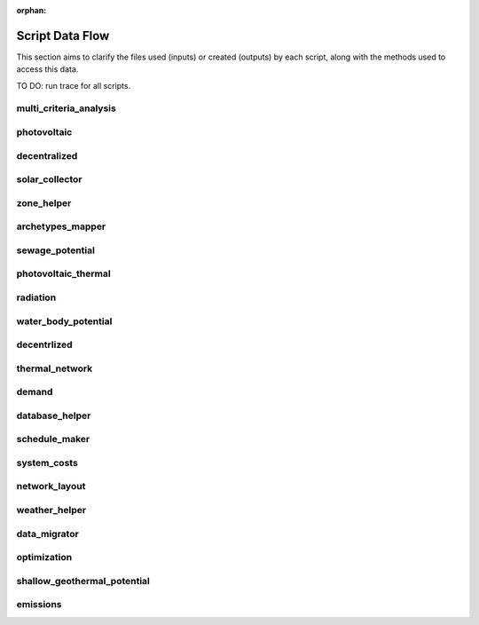 :orphan:

Script Data Flow
================
This section aims to clarify the files used (inputs) or created (outputs) by each script, along with the methods used
to access this data.

TO DO: run trace for all scripts.


multi_criteria_analysis
-----------------------
.. graphviz::

    digraph multi_criteria_analysis {
    rankdir="LR";
    graph [overlap=false, fontname=arial];
    node [shape=box, style=filled, color=white, fontsize=15, fontname=arial, fixedsize=true, width=5];
    edge [fontname=arial, fontsize = 15]
    newrank=true
    subgraph cluster_legend {
        fontsize=25
        style=invis
        "process"[style=filled, fillcolor="#3FC0C2", shape=note, fontsize=20, fontname="arial"]
        "inputs" [style=filled, shape=folder, color=white, fillcolor="#E1F2F2", fontsize=20]
        "outputs"[style=filled, shape=folder, color=white, fillcolor="#aadcdd", fontsize=20]
        "inputs"->"process"[style=invis]
        "process"->"outputs"[style=invis]
    }
    "multi_criteria_analysis"[style=filled, color=white, fillcolor="#3FC0C2", shape=note, fontsize=20, fontname=arial];
    subgraph cluster_0_in {
        style = filled;
        color = "#E1F2F2";
        fontsize = 20;
        rank=same;
        label="optimization/slave/gen_2";
        get_optimization_generation_total_performance_pareto[label="gen_2_total_performance_pareto.csv"];
    }
    subgraph cluster_1_out {
        style = filled;
        color = "#aadcdd";
        fontsize = 20;
        rank=same;
        label="outputs/data/multicriteria";
        get_multi_criteria_analysis[label="gen_2_multi_criteria_analysis.csv"];
    }
    get_optimization_generation_total_performance_pareto -> "multi_criteria_analysis"[label="(get_optimization_generation_total_performance_pareto)"];
    "multi_criteria_analysis" -> get_multi_criteria_analysis[label="(get_multi_criteria_analysis)"];
    }

photovoltaic
------------
.. graphviz::

    digraph photovoltaic {
    rankdir="LR";
    graph [overlap=false, fontname=arial];
    node [shape=box, style=filled, color=white, fontsize=15, fontname=arial, fixedsize=true, width=5];
    edge [fontname=arial, fontsize = 15]
    newrank=true
    subgraph cluster_legend {
        fontsize=25
        style=invis
        "process"[style=filled, fillcolor="#3FC0C2", shape=note, fontsize=20, fontname="arial"]
        "inputs" [style=filled, shape=folder, color=white, fillcolor="#E1F2F2", fontsize=20]
        "outputs"[style=filled, shape=folder, color=white, fillcolor="#aadcdd", fontsize=20]
        "inputs"->"process"[style=invis]
        "process"->"outputs"[style=invis]
    }
    "photovoltaic"[style=filled, color=white, fillcolor="#3FC0C2", shape=note, fontsize=20, fontname=arial];
    subgraph cluster_0_out {
        style = filled;
        color = "#aadcdd";
        fontsize = 20;
        rank=same;
        label="data/potentials/solar";
        PV_metadata_results[label="B001_PV_sensors.csv"];
        PV_results[label="B001_PV.csv"];
        PV_total_buildings[label="PV_total_buildings.csv"];
        PV_totals[label="PV_total.csv"];
    }
    subgraph cluster_1_in {
        style = filled;
        color = "#E1F2F2";
        fontsize = 20;
        rank=same;
        label="inputs/building-geometry";
        get_zone_geometry[label="zone.shp"];
    }
    subgraph cluster_2_in {
        style = filled;
        color = "#E1F2F2";
        fontsize = 20;
        rank=same;
        label="inputs/technology/components";
        get_database_conversion_systems[label="CONVERSION.xls"];
    }
    subgraph cluster_3_in {
        style = filled;
        color = "#E1F2F2";
        fontsize = 20;
        rank=same;
        label="inputs/weather";
        get_weather_file[label="weather.epw"];
    }
    subgraph cluster_4_in {
        style = filled;
        color = "#E1F2F2";
        fontsize = 20;
        rank=same;
        label="outputs/data/solar-radiation";
        get_radiation_building[label="{building}_radiation.csv"];
        get_radiation_building_sensors[label="B001_insolation_Whm2.json"];
        get_radiation_metadata[label="B001_geometry.csv"];
    }
    get_database_conversion_systems -> "photovoltaic"[label="(get_database_conversion_systems)"];
    get_radiation_building -> "photovoltaic"[label="(get_radiation_building)"];
    get_radiation_building_sensors -> "photovoltaic"[label="(get_radiation_building_sensors)"];
    get_radiation_metadata -> "photovoltaic"[label="(get_radiation_metadata)"];
    get_weather_file -> "photovoltaic"[label="(get_weather_file)"];
    get_zone_geometry -> "photovoltaic"[label="(get_zone_geometry)"];
    "photovoltaic" -> PV_metadata_results[label="(PV_metadata_results)"];
    "photovoltaic" -> PV_results[label="(PV_results)"];
    "photovoltaic" -> PV_total_buildings[label="(PV_total_buildings)"];
    "photovoltaic" -> PV_totals[label="(PV_totals)"];
    }

decentralized
-------------
.. graphviz::

    digraph decentralized {
    rankdir="LR";
    graph [overlap=false, fontname=arial];
    node [shape=box, style=filled, color=white, fontsize=15, fontname=arial, fixedsize=true, width=5];
    edge [fontname=arial, fontsize = 15]
    newrank=true
    subgraph cluster_legend {
        fontsize=25
        style=invis
        "process"[style=filled, fillcolor="#3FC0C2", shape=note, fontsize=20, fontname="arial"]
        "inputs" [style=filled, shape=folder, color=white, fillcolor="#E1F2F2", fontsize=20]
        "outputs"[style=filled, shape=folder, color=white, fillcolor="#aadcdd", fontsize=20]
        "inputs"->"process"[style=invis]
        "process"->"outputs"[style=invis]
    }
    "decentralized"[style=filled, color=white, fillcolor="#3FC0C2", shape=note, fontsize=20, fontname=arial];
    subgraph cluster_0_out {
        style = filled;
        color = "#aadcdd";
        fontsize = 20;
        rank=same;
        label="data/optimization/decentralized";
        get_optimization_decentralized_folder_building_cooling_activation[label="{building}_{configuration}_cooling_activation.csv"];
        get_optimization_decentralized_folder_building_result_heating[label="DiscOp_B001_result_heating.csv"];
        get_optimization_decentralized_folder_building_result_heating_activation[label="DiscOp_B001_result_heating_activation.csv"];
    }
    subgraph cluster_1_out {
        style = filled;
        color = "#aadcdd";
        fontsize = 20;
        rank=same;
        label="data/optimization/substations";
        get_optimization_substations_results_file[label="110011011DH_B001_result.csv"];
    }
    subgraph cluster_2_in {
        style = filled;
        color = "#E1F2F2";
        fontsize = 20;
        rank=same;
        label="data/potentials/solar";
        SC_results[label="B001_SC_ET.csv"];
    }
    subgraph cluster_3_in {
        style = filled;
        color = "#E1F2F2";
        fontsize = 20;
        rank=same;
        label="inputs/building-geometry";
        get_zone_geometry[label="zone.shp"];
    }
    subgraph cluster_4_in {
        style = filled;
        color = "#E1F2F2";
        fontsize = 20;
        rank=same;
        label="inputs/building-properties";
        get_building_supply[label="supply_systems.dbf"];
    }
    subgraph cluster_5_in {
        style = filled;
        color = "#E1F2F2";
        fontsize = 20;
        rank=same;
        label="inputs/technology/components";
        get_database_conversion_systems[label="CONVERSION.xls"];
        get_database_feedstocks[label="FEEDSTOCKS.xls"];
    }
    subgraph cluster_6_in {
        style = filled;
        color = "#E1F2F2";
        fontsize = 20;
        rank=same;
        label="inputs/weather";
        get_weather_file[label="weather.epw"];
    }
    subgraph cluster_7_in {
        style = filled;
        color = "#E1F2F2";
        fontsize = 20;
        rank=same;
        label="outputs/data/demand";
        get_demand_results_file[label="B001.csv"];
        get_total_demand[label="Total_demand.csv"];
    }
    SC_results -> "decentralized"[label="(SC_results)"];
    get_building_supply -> "decentralized"[label="(get_building_supply)"];
    get_database_conversion_systems -> "decentralized"[label="(get_database_conversion_systems)"];
    get_database_feedstocks -> "decentralized"[label="(get_database_feedstocks)"];
    get_demand_results_file -> "decentralized"[label="(get_demand_results_file)"];
    get_total_demand -> "decentralized"[label="(get_total_demand)"];
    get_weather_file -> "decentralized"[label="(get_weather_file)"];
    get_zone_geometry -> "decentralized"[label="(get_zone_geometry)"];
    "decentralized" -> get_optimization_decentralized_folder_building_cooling_activation[label="(get_optimization_decentralized_folder_building_cooling_activation)"];
    "decentralized" -> get_optimization_decentralized_folder_building_result_heating[label="(get_optimization_decentralized_folder_building_result_heating)"];
    "decentralized" -> get_optimization_decentralized_folder_building_result_heating_activation[label="(get_optimization_decentralized_folder_building_result_heating_activation)"];
    "decentralized" -> get_optimization_substations_results_file[label="(get_optimization_substations_results_file)"];
    }

solar_collector
---------------
.. graphviz::

    digraph solar_collector {
    rankdir="LR";
    graph [overlap=false, fontname=arial];
    node [shape=box, style=filled, color=white, fontsize=15, fontname=arial, fixedsize=true, width=5];
    edge [fontname=arial, fontsize = 15]
    newrank=true
    subgraph cluster_legend {
        fontsize=25
        style=invis
        "process"[style=filled, fillcolor="#3FC0C2", shape=note, fontsize=20, fontname="arial"]
        "inputs" [style=filled, shape=folder, color=white, fillcolor="#E1F2F2", fontsize=20]
        "outputs"[style=filled, shape=folder, color=white, fillcolor="#aadcdd", fontsize=20]
        "inputs"->"process"[style=invis]
        "process"->"outputs"[style=invis]
    }
    "solar_collector"[style=filled, color=white, fillcolor="#3FC0C2", shape=note, fontsize=20, fontname=arial];
    subgraph cluster_0_out {
        style = filled;
        color = "#aadcdd";
        fontsize = 20;
        rank=same;
        label="data/potentials/solar";
        SC_metadata_results[label="B001_SC_ET_sensors.csv"];
        SC_results[label="B001_SC_ET.csv"];
        SC_total_buildings[label="SC_ET_total_buildings.csv"];
        SC_totals[label="SC_FP_total.csv"];
    }
    subgraph cluster_1_in {
        style = filled;
        color = "#E1F2F2";
        fontsize = 20;
        rank=same;
        label="inputs/building-geometry";
        get_zone_geometry[label="zone.shp"];
    }
    subgraph cluster_2_in {
        style = filled;
        color = "#E1F2F2";
        fontsize = 20;
        rank=same;
        label="inputs/technology/components";
        get_database_conversion_systems[label="CONVERSION.xls"];
    }
    subgraph cluster_3_in {
        style = filled;
        color = "#E1F2F2";
        fontsize = 20;
        rank=same;
        label="inputs/weather";
        get_weather_file[label="weather.epw"];
    }
    subgraph cluster_4_in {
        style = filled;
        color = "#E1F2F2";
        fontsize = 20;
        rank=same;
        label="outputs/data/solar-radiation";
        get_radiation_building[label="{building}_radiation.csv"];
        get_radiation_building_sensors[label="B001_insolation_Whm2.json"];
        get_radiation_metadata[label="B001_geometry.csv"];
    }
    get_database_conversion_systems -> "solar_collector"[label="(get_database_conversion_systems)"];
    get_radiation_building -> "solar_collector"[label="(get_radiation_building)"];
    get_radiation_building_sensors -> "solar_collector"[label="(get_radiation_building_sensors)"];
    get_radiation_metadata -> "solar_collector"[label="(get_radiation_metadata)"];
    get_weather_file -> "solar_collector"[label="(get_weather_file)"];
    get_zone_geometry -> "solar_collector"[label="(get_zone_geometry)"];
    "solar_collector" -> SC_metadata_results[label="(SC_metadata_results)"];
    "solar_collector" -> SC_results[label="(SC_results)"];
    "solar_collector" -> SC_total_buildings[label="(SC_total_buildings)"];
    "solar_collector" -> SC_totals[label="(SC_totals)"];
    }

zone_helper
-----------
.. graphviz::

    digraph zone_helper {
    rankdir="LR";
    graph [overlap=false, fontname=arial];
    node [shape=box, style=filled, color=white, fontsize=15, fontname=arial, fixedsize=true, width=5];
    edge [fontname=arial, fontsize = 15]
    newrank=true
    subgraph cluster_legend {
        fontsize=25
        style=invis
        "process"[style=filled, fillcolor="#3FC0C2", shape=note, fontsize=20, fontname="arial"]
        "inputs" [style=filled, shape=folder, color=white, fillcolor="#E1F2F2", fontsize=20]
        "outputs"[style=filled, shape=folder, color=white, fillcolor="#aadcdd", fontsize=20]
        "inputs"->"process"[style=invis]
        "process"->"outputs"[style=invis]
    }
    "zone_helper"[style=filled, color=white, fillcolor="#3FC0C2", shape=note, fontsize=20, fontname=arial];
    subgraph cluster_0_in {
        style = filled;
        color = "#E1F2F2";
        fontsize = 20;
        rank=same;
        label="inputs/building-geometry";
        get_site_polygon[label="site.shp"];
    }
    get_site_polygon -> "zone_helper"[label="(get_site_polygon)"];
    }

archetypes_mapper
-----------------
.. graphviz::

    digraph archetypes_mapper {
    rankdir="LR";
    graph [overlap=false, fontname=arial];
    node [shape=box, style=filled, color=white, fontsize=15, fontname=arial, fixedsize=true, width=5];
    edge [fontname=arial, fontsize = 15]
    newrank=true
    subgraph cluster_legend {
        fontsize=25
        style=invis
        "process"[style=filled, fillcolor="#3FC0C2", shape=note, fontsize=20, fontname="arial"]
        "inputs" [style=filled, shape=folder, color=white, fillcolor="#E1F2F2", fontsize=20]
        "outputs"[style=filled, shape=folder, color=white, fillcolor="#aadcdd", fontsize=20]
        "inputs"->"process"[style=invis]
        "process"->"outputs"[style=invis]
    }
    "archetypes_mapper"[style=filled, color=white, fillcolor="#3FC0C2", shape=note, fontsize=20, fontname=arial];
    subgraph cluster_0_in {
        style = filled;
        color = "#E1F2F2";
        fontsize = 20;
        rank=same;
        label="inputs/building-geometry";
        get_zone_geometry[label="zone.shp"];
    }
    subgraph cluster_1_in {
        style = filled;
        color = "#E1F2F2";
        fontsize = 20;
        rank=same;
        label="inputs/building-properties";
        get_building_typology[label="typology.dbf"];
    }
    subgraph cluster_1_out {
        style = filled;
        color = "#aadcdd";
        fontsize = 20;
        rank=same;
        label="inputs/building-properties";
        get_building_air_conditioning[label="air_conditioning_systems.dbf"];
        get_building_architecture[label="architecture.dbf"];
        get_building_comfort[label="indoor_comfort.dbf"];
        get_building_internal[label="internal_loads.dbf"];
        get_building_supply[label="supply_systems.dbf"];
    }
    subgraph cluster_2_out {
        style = filled;
        color = "#aadcdd";
        fontsize = 20;
        rank=same;
        label="inputs/building-properties/schedules";
        get_building_weekly_schedules[label="B001.csv"];
    }
    subgraph cluster_3_in {
        style = filled;
        color = "#E1F2F2";
        fontsize = 20;
        rank=same;
        label="inputs/technology/archetypes";
        get_database_construction_standards[label="CONSTRUCTION_STANDARDS.xlsx"];
    }
    subgraph cluster_4_in {
        style = filled;
        color = "#E1F2F2";
        fontsize = 20;
        rank=same;
        label="technology/archetypes/schedules";
        get_database_standard_schedules_use[label="RESTAURANT.csv"];
    }
    subgraph cluster_5_in {
        style = filled;
        color = "#E1F2F2";
        fontsize = 20;
        rank=same;
        label="technology/archetypes/use_types";
        get_database_use_types_properties[label="USE_TYPE_PROPERTIES.xlsx"];
    }
    get_building_typology -> "archetypes_mapper"[label="(get_building_typology)"];
    get_database_construction_standards -> "archetypes_mapper"[label="(get_database_construction_standards)"];
    get_database_standard_schedules_use -> "archetypes_mapper"[label="(get_database_standard_schedules_use)"];
    get_database_use_types_properties -> "archetypes_mapper"[label="(get_database_use_types_properties)"];
    get_zone_geometry -> "archetypes_mapper"[label="(get_zone_geometry)"];
    "archetypes_mapper" -> get_building_air_conditioning[label="(get_building_air_conditioning)"];
    "archetypes_mapper" -> get_building_architecture[label="(get_building_architecture)"];
    "archetypes_mapper" -> get_building_comfort[label="(get_building_comfort)"];
    "archetypes_mapper" -> get_building_internal[label="(get_building_internal)"];
    "archetypes_mapper" -> get_building_supply[label="(get_building_supply)"];
    "archetypes_mapper" -> get_building_weekly_schedules[label="(get_building_weekly_schedules)"];
    }

sewage_potential
----------------
.. graphviz::

    digraph sewage_potential {
    rankdir="LR";
    graph [overlap=false, fontname=arial];
    node [shape=box, style=filled, color=white, fontsize=15, fontname=arial, fixedsize=true, width=5];
    edge [fontname=arial, fontsize = 15]
    newrank=true
    subgraph cluster_legend {
        fontsize=25
        style=invis
        "process"[style=filled, fillcolor="#3FC0C2", shape=note, fontsize=20, fontname="arial"]
        "inputs" [style=filled, shape=folder, color=white, fillcolor="#E1F2F2", fontsize=20]
        "outputs"[style=filled, shape=folder, color=white, fillcolor="#aadcdd", fontsize=20]
        "inputs"->"process"[style=invis]
        "process"->"outputs"[style=invis]
    }
    "sewage_potential"[style=filled, color=white, fillcolor="#3FC0C2", shape=note, fontsize=20, fontname=arial];
    subgraph cluster_0_in {
        style = filled;
        color = "#E1F2F2";
        fontsize = 20;
        rank=same;
        label="inputs/building-geometry";
        get_zone_geometry[label="zone.shp"];
    }
    subgraph cluster_1_in {
        style = filled;
        color = "#E1F2F2";
        fontsize = 20;
        rank=same;
        label="outputs/data/demand";
        get_demand_results_file[label="B001.csv"];
        get_total_demand[label="Total_demand.csv"];
    }
    subgraph cluster_2_out {
        style = filled;
        color = "#aadcdd";
        fontsize = 20;
        rank=same;
        label="outputs/data/potentials";
        get_sewage_heat_potential[label="Sewage_heat_potential.csv"];
    }
    get_demand_results_file -> "sewage_potential"[label="(get_demand_results_file)"];
    get_total_demand -> "sewage_potential"[label="(get_total_demand)"];
    get_zone_geometry -> "sewage_potential"[label="(get_zone_geometry)"];
    "sewage_potential" -> get_sewage_heat_potential[label="(get_sewage_heat_potential)"];
    }

photovoltaic_thermal
--------------------
.. graphviz::

    digraph photovoltaic_thermal {
    rankdir="LR";
    graph [overlap=false, fontname=arial];
    node [shape=box, style=filled, color=white, fontsize=15, fontname=arial, fixedsize=true, width=5];
    edge [fontname=arial, fontsize = 15]
    newrank=true
    subgraph cluster_legend {
        fontsize=25
        style=invis
        "process"[style=filled, fillcolor="#3FC0C2", shape=note, fontsize=20, fontname="arial"]
        "inputs" [style=filled, shape=folder, color=white, fillcolor="#E1F2F2", fontsize=20]
        "outputs"[style=filled, shape=folder, color=white, fillcolor="#aadcdd", fontsize=20]
        "inputs"->"process"[style=invis]
        "process"->"outputs"[style=invis]
    }
    "photovoltaic_thermal"[style=filled, color=white, fillcolor="#3FC0C2", shape=note, fontsize=20, fontname=arial];
    subgraph cluster_0_out {
        style = filled;
        color = "#aadcdd";
        fontsize = 20;
        rank=same;
        label="data/potentials/solar";
        PVT_metadata_results[label="B001_PVT_sensors.csv"];
        PVT_results[label="B001_PVT.csv"];
        PVT_total_buildings[label="PVT_total_buildings.csv"];
        PVT_totals[label="PVT_total.csv"];
    }
    subgraph cluster_1_in {
        style = filled;
        color = "#E1F2F2";
        fontsize = 20;
        rank=same;
        label="inputs/building-geometry";
        get_zone_geometry[label="zone.shp"];
    }
    subgraph cluster_2_in {
        style = filled;
        color = "#E1F2F2";
        fontsize = 20;
        rank=same;
        label="inputs/technology/components";
        get_database_conversion_systems[label="CONVERSION.xls"];
    }
    subgraph cluster_3_in {
        style = filled;
        color = "#E1F2F2";
        fontsize = 20;
        rank=same;
        label="inputs/weather";
        get_weather_file[label="weather.epw"];
    }
    subgraph cluster_4_in {
        style = filled;
        color = "#E1F2F2";
        fontsize = 20;
        rank=same;
        label="outputs/data/solar-radiation";
        get_radiation_building[label="{building}_radiation.csv"];
        get_radiation_building_sensors[label="B001_insolation_Whm2.json"];
        get_radiation_metadata[label="B001_geometry.csv"];
    }
    get_database_conversion_systems -> "photovoltaic_thermal"[label="(get_database_conversion_systems)"];
    get_radiation_building -> "photovoltaic_thermal"[label="(get_radiation_building)"];
    get_radiation_building_sensors -> "photovoltaic_thermal"[label="(get_radiation_building_sensors)"];
    get_radiation_metadata -> "photovoltaic_thermal"[label="(get_radiation_metadata)"];
    get_weather_file -> "photovoltaic_thermal"[label="(get_weather_file)"];
    get_zone_geometry -> "photovoltaic_thermal"[label="(get_zone_geometry)"];
    "photovoltaic_thermal" -> PVT_metadata_results[label="(PVT_metadata_results)"];
    "photovoltaic_thermal" -> PVT_results[label="(PVT_results)"];
    "photovoltaic_thermal" -> PVT_total_buildings[label="(PVT_total_buildings)"];
    "photovoltaic_thermal" -> PVT_totals[label="(PVT_totals)"];
    }

radiation
---------
.. graphviz::

    digraph radiation {
    rankdir="LR";
    graph [overlap=false, fontname=arial];
    node [shape=box, style=filled, color=white, fontsize=15, fontname=arial, fixedsize=true, width=5];
    edge [fontname=arial, fontsize = 15]
    newrank=true
    subgraph cluster_legend {
        fontsize=25
        style=invis
        "process"[style=filled, fillcolor="#3FC0C2", shape=note, fontsize=20, fontname="arial"]
        "inputs" [style=filled, shape=folder, color=white, fillcolor="#E1F2F2", fontsize=20]
        "outputs"[style=filled, shape=folder, color=white, fillcolor="#aadcdd", fontsize=20]
        "inputs"->"process"[style=invis]
        "process"->"outputs"[style=invis]
    }
    "radiation"[style=filled, color=white, fillcolor="#3FC0C2", shape=note, fontsize=20, fontname=arial];
    subgraph cluster_0_in {
        style = filled;
        color = "#E1F2F2";
        fontsize = 20;
        rank=same;
        label="inputs/building-geometry";
        get_surroundings_geometry[label="surroundings.shp"];
        get_zone_geometry[label="zone.shp"];
    }
    subgraph cluster_1_in {
        style = filled;
        color = "#E1F2F2";
        fontsize = 20;
        rank=same;
        label="inputs/building-properties";
        get_building_architecture[label="architecture.dbf"];
    }
    subgraph cluster_2_in {
        style = filled;
        color = "#E1F2F2";
        fontsize = 20;
        rank=same;
        label="inputs/technology/assemblies";
        get_database_envelope_systems[label="ENVELOPE.xls"];
    }
    subgraph cluster_3_in {
        style = filled;
        color = "#E1F2F2";
        fontsize = 20;
        rank=same;
        label="inputs/topography";
        get_terrain[label="terrain.tif"];
    }
    subgraph cluster_4_in {
        style = filled;
        color = "#E1F2F2";
        fontsize = 20;
        rank=same;
        label="inputs/weather";
        get_weather_file[label="weather.epw"];
    }
    subgraph cluster_5_out {
        style = filled;
        color = "#aadcdd";
        fontsize = 20;
        rank=same;
        label="outputs/data/solar-radiation";
        get_radiation_building[label="{building}_radiation.csv"];
        get_radiation_building_sensors[label="B001_insolation_Whm2.json"];
        get_radiation_materials[label="buidling_materials.csv"];
        get_radiation_metadata[label="B001_geometry.csv"];
    }
    get_building_architecture -> "radiation"[label="(get_building_architecture)"];
    get_database_envelope_systems -> "radiation"[label="(get_database_envelope_systems)"];
    get_surroundings_geometry -> "radiation"[label="(get_surroundings_geometry)"];
    get_terrain -> "radiation"[label="(get_terrain)"];
    get_weather_file -> "radiation"[label="(get_weather_file)"];
    get_zone_geometry -> "radiation"[label="(get_zone_geometry)"];
    "radiation" -> get_radiation_building[label="(get_radiation_building)"];
    "radiation" -> get_radiation_building_sensors[label="(get_radiation_building_sensors)"];
    "radiation" -> get_radiation_materials[label="(get_radiation_materials)"];
    "radiation" -> get_radiation_metadata[label="(get_radiation_metadata)"];
    }

water_body_potential
--------------------
.. graphviz::

    digraph water_body_potential {
    rankdir="LR";
    graph [overlap=false, fontname=arial];
    node [shape=box, style=filled, color=white, fontsize=15, fontname=arial, fixedsize=true, width=5];
    edge [fontname=arial, fontsize = 15]
    newrank=true
    subgraph cluster_legend {
        fontsize=25
        style=invis
        "process"[style=filled, fillcolor="#3FC0C2", shape=note, fontsize=20, fontname="arial"]
        "inputs" [style=filled, shape=folder, color=white, fillcolor="#E1F2F2", fontsize=20]
        "outputs"[style=filled, shape=folder, color=white, fillcolor="#aadcdd", fontsize=20]
        "inputs"->"process"[style=invis]
        "process"->"outputs"[style=invis]
    }
    "water_body_potential"[style=filled, color=white, fillcolor="#3FC0C2", shape=note, fontsize=20, fontname=arial];
    subgraph cluster_0_out {
        style = filled;
        color = "#aadcdd";
        fontsize = 20;
        rank=same;
        label="outputs/data/potentials";
        get_water_body_potential[label="Water_body_potential.csv"];
    }
    "water_body_potential" -> get_water_body_potential[label="(get_water_body_potential)"];
    }

decentrlized
------------
.. graphviz::

    digraph decentrlized {
    rankdir="LR";
    graph [overlap=false, fontname=arial];
    node [shape=box, style=filled, color=white, fontsize=15, fontname=arial, fixedsize=true, width=5];
    edge [fontname=arial, fontsize = 15]
    newrank=true
    subgraph cluster_legend {
        fontsize=25
        style=invis
        "process"[style=filled, fillcolor="#3FC0C2", shape=note, fontsize=20, fontname="arial"]
        "inputs" [style=filled, shape=folder, color=white, fillcolor="#E1F2F2", fontsize=20]
        "outputs"[style=filled, shape=folder, color=white, fillcolor="#aadcdd", fontsize=20]
        "inputs"->"process"[style=invis]
        "process"->"outputs"[style=invis]
    }
    "decentrlized"[style=filled, color=white, fillcolor="#3FC0C2", shape=note, fontsize=20, fontname=arial];
    subgraph cluster_0_out {
        style = filled;
        color = "#aadcdd";
        fontsize = 20;
        rank=same;
        label="data/optimization/decentralized";
        get_optimization_decentralized_folder_building_result_cooling[label="{building}_{configuration}_cooling.csv"];
    }
    "decentrlized" -> get_optimization_decentralized_folder_building_result_cooling[label="(get_optimization_decentralized_folder_building_result_cooling)"];
    }

thermal_network
---------------
.. graphviz::

    digraph thermal_network {
    rankdir="LR";
    graph [overlap=false, fontname=arial];
    node [shape=box, style=filled, color=white, fontsize=15, fontname=arial, fixedsize=true, width=5];
    edge [fontname=arial, fontsize = 15]
    newrank=true
    subgraph cluster_legend {
        fontsize=25
        style=invis
        "process"[style=filled, fillcolor="#3FC0C2", shape=note, fontsize=20, fontname="arial"]
        "inputs" [style=filled, shape=folder, color=white, fillcolor="#E1F2F2", fontsize=20]
        "outputs"[style=filled, shape=folder, color=white, fillcolor="#aadcdd", fontsize=20]
        "inputs"->"process"[style=invis]
        "process"->"outputs"[style=invis]
    }
    "thermal_network"[style=filled, color=white, fillcolor="#3FC0C2", shape=note, fontsize=20, fontname=arial];
    subgraph cluster_0_out {
        style = filled;
        color = "#aadcdd";
        fontsize = 20;
        rank=same;
        label="data/optimization/substations";
        get_optimization_substations_results_file[label="110011011DH_B001_result.csv"];
        get_optimization_substations_total_file[label="Total_DH_111111111.csv"];
    }
    subgraph cluster_1_in {
        style = filled;
        color = "#E1F2F2";
        fontsize = 20;
        rank=same;
        label="data/thermal-network/DH";
        get_network_layout_edges_shapefile[label="edges.shp"];
        get_network_layout_nodes_shapefile[label="nodes.shp"];
    }
    subgraph cluster_2_in {
        style = filled;
        color = "#E1F2F2";
        fontsize = 20;
        rank=same;
        label="inputs/building-geometry";
        get_zone_geometry[label="zone.shp"];
    }
    subgraph cluster_3_in {
        style = filled;
        color = "#E1F2F2";
        fontsize = 20;
        rank=same;
        label="inputs/technology/components";
        get_database_distribution_systems[label="DISTRIBUTION.xls"];
    }
    subgraph cluster_4_in {
        style = filled;
        color = "#E1F2F2";
        fontsize = 20;
        rank=same;
        label="inputs/weather";
        get_weather_file[label="weather.epw"];
    }
    subgraph cluster_5_in {
        style = filled;
        color = "#E1F2F2";
        fontsize = 20;
        rank=same;
        label="outputs/data/demand";
        get_demand_results_file[label="B001.csv"];
        get_total_demand[label="Total_demand.csv"];
    }
    subgraph cluster_6_in {
        style = filled;
        color = "#E1F2F2";
        fontsize = 20;
        rank=same;
        label="outputs/data/thermal-network";
        get_nominal_edge_mass_flow_csv_file[label="Nominal_EdgeMassFlow_at_design_{network_type}__kgpers.csv"];
        get_nominal_node_mass_flow_csv_file[label="Nominal_NodeMassFlow_at_design_{network_type}__kgpers.csv"];
        get_thermal_network_edge_node_matrix_file[label="{network_type}__EdgeNode.csv"];
    }
    subgraph cluster_6_out {
        style = filled;
        color = "#aadcdd";
        fontsize = 20;
        rank=same;
        label="outputs/data/thermal-network";
        get_network_energy_pumping_requirements_file[label="DH__plant_pumping_load_kW.csv"];
        get_network_linear_pressure_drop_edges[label="DH__linear_pressure_drop_edges_Paperm.csv"];
        get_network_linear_thermal_loss_edges_file[label="DH__linear_thermal_loss_edges_Wperm.csv"];
        get_network_pressure_at_nodes[label="DH__pressure_at_nodes_Pa.csv"];
        get_network_temperature_plant[label="DH__temperature_plant_K.csv"];
        get_network_temperature_return_nodes_file[label="DH__temperature_return_nodes_K.csv"];
        get_network_temperature_supply_nodes_file[label="DH__temperature_supply_nodes_K.csv"];
        get_network_thermal_loss_edges_file[label="DH__thermal_loss_edges_kW.csv"];
        get_network_total_pressure_drop_file[label="DH__plant_pumping_pressure_loss_Pa.csv"];
        get_network_total_thermal_loss_file[label="DH__total_thermal_loss_edges_kW.csv"];
        get_thermal_demand_csv_file[label="DH__thermal_demand_per_building_W.csv"];
        get_thermal_network_edge_list_file[label="DH__metadata_edges.csv"];
        get_thermal_network_layout_massflow_edges_file[label="DH__massflow_edges_kgs.csv"];
        get_thermal_network_layout_massflow_nodes_file[label="DH__massflow_nodes_kgs.csv"];
        get_thermal_network_node_types_csv_file[label="DH__metadata_nodes.csv"];
        get_thermal_network_plant_heat_requirement_file[label="DH__plant_thermal_load_kW.csv"];
        get_thermal_network_pressure_losses_edges_file[label="DH__pressure_losses_edges_kW.csv"];
        get_thermal_network_substation_ploss_file[label="DH__pumping_load_due_to_substations_kW.csv"];
        get_thermal_network_velocity_edges_file[label="DH__velocity_edges_mpers.csv"];
    }
    get_database_distribution_systems -> "thermal_network"[label="(get_database_distribution_systems)"];
    get_demand_results_file -> "thermal_network"[label="(get_demand_results_file)"];
    get_network_layout_edges_shapefile -> "thermal_network"[label="(get_network_layout_edges_shapefile)"];
    get_network_layout_nodes_shapefile -> "thermal_network"[label="(get_network_layout_nodes_shapefile)"];
    get_nominal_edge_mass_flow_csv_file -> "thermal_network"[label="(get_nominal_edge_mass_flow_csv_file)"];
    get_nominal_node_mass_flow_csv_file -> "thermal_network"[label="(get_nominal_node_mass_flow_csv_file)"];
    get_thermal_network_edge_node_matrix_file -> "thermal_network"[label="(get_thermal_network_edge_node_matrix_file)"];
    get_total_demand -> "thermal_network"[label="(get_total_demand)"];
    get_weather_file -> "thermal_network"[label="(get_weather_file)"];
    get_zone_geometry -> "thermal_network"[label="(get_zone_geometry)"];
    "thermal_network" -> get_network_energy_pumping_requirements_file[label="(get_network_energy_pumping_requirements_file)"];
    "thermal_network" -> get_network_linear_pressure_drop_edges[label="(get_network_linear_pressure_drop_edges)"];
    "thermal_network" -> get_network_linear_thermal_loss_edges_file[label="(get_network_linear_thermal_loss_edges_file)"];
    "thermal_network" -> get_network_pressure_at_nodes[label="(get_network_pressure_at_nodes)"];
    "thermal_network" -> get_network_temperature_plant[label="(get_network_temperature_plant)"];
    "thermal_network" -> get_network_temperature_return_nodes_file[label="(get_network_temperature_return_nodes_file)"];
    "thermal_network" -> get_network_temperature_supply_nodes_file[label="(get_network_temperature_supply_nodes_file)"];
    "thermal_network" -> get_network_thermal_loss_edges_file[label="(get_network_thermal_loss_edges_file)"];
    "thermal_network" -> get_network_total_pressure_drop_file[label="(get_network_total_pressure_drop_file)"];
    "thermal_network" -> get_network_total_thermal_loss_file[label="(get_network_total_thermal_loss_file)"];
    "thermal_network" -> get_optimization_substations_results_file[label="(get_optimization_substations_results_file)"];
    "thermal_network" -> get_optimization_substations_total_file[label="(get_optimization_substations_total_file)"];
    "thermal_network" -> get_thermal_demand_csv_file[label="(get_thermal_demand_csv_file)"];
    "thermal_network" -> get_thermal_network_edge_list_file[label="(get_thermal_network_edge_list_file)"];
    "thermal_network" -> get_thermal_network_layout_massflow_edges_file[label="(get_thermal_network_layout_massflow_edges_file)"];
    "thermal_network" -> get_thermal_network_layout_massflow_nodes_file[label="(get_thermal_network_layout_massflow_nodes_file)"];
    "thermal_network" -> get_thermal_network_node_types_csv_file[label="(get_thermal_network_node_types_csv_file)"];
    "thermal_network" -> get_thermal_network_plant_heat_requirement_file[label="(get_thermal_network_plant_heat_requirement_file)"];
    "thermal_network" -> get_thermal_network_pressure_losses_edges_file[label="(get_thermal_network_pressure_losses_edges_file)"];
    "thermal_network" -> get_thermal_network_substation_ploss_file[label="(get_thermal_network_substation_ploss_file)"];
    "thermal_network" -> get_thermal_network_velocity_edges_file[label="(get_thermal_network_velocity_edges_file)"];
    }

demand
------
.. graphviz::

    digraph demand {
    rankdir="LR";
    graph [overlap=false, fontname=arial];
    node [shape=box, style=filled, color=white, fontsize=15, fontname=arial, fixedsize=true, width=5];
    edge [fontname=arial, fontsize = 15]
    newrank=true
    subgraph cluster_legend {
        fontsize=25
        style=invis
        "process"[style=filled, fillcolor="#3FC0C2", shape=note, fontsize=20, fontname="arial"]
        "inputs" [style=filled, shape=folder, color=white, fillcolor="#E1F2F2", fontsize=20]
        "outputs"[style=filled, shape=folder, color=white, fillcolor="#aadcdd", fontsize=20]
        "inputs"->"process"[style=invis]
        "process"->"outputs"[style=invis]
    }
    "demand"[style=filled, color=white, fillcolor="#3FC0C2", shape=note, fontsize=20, fontname=arial];
    subgraph cluster_0_in {
        style = filled;
        color = "#E1F2F2";
        fontsize = 20;
        rank=same;
        label="inputs/building-geometry";
        get_zone_geometry[label="zone.shp"];
    }
    subgraph cluster_1_in {
        style = filled;
        color = "#E1F2F2";
        fontsize = 20;
        rank=same;
        label="inputs/building-properties";
        get_building_air_conditioning[label="air_conditioning_systems.dbf"];
        get_building_architecture[label="architecture.dbf"];
        get_building_comfort[label="indoor_comfort.dbf"];
        get_building_internal[label="internal_loads.dbf"];
        get_building_supply[label="supply_systems.dbf"];
        get_building_typology[label="typology.dbf"];
    }
    subgraph cluster_2_in {
        style = filled;
        color = "#E1F2F2";
        fontsize = 20;
        rank=same;
        label="inputs/building-properties/schedules";
        get_building_weekly_schedules[label="B001.csv"];
    }
    subgraph cluster_3_in {
        style = filled;
        color = "#E1F2F2";
        fontsize = 20;
        rank=same;
        label="inputs/technology/assemblies";
        get_database_air_conditioning_systems[label="HVAC.xls"];
        get_database_envelope_systems[label="ENVELOPE.xls"];
        get_database_supply_assemblies[label="SUPPLY.xls"];
    }
    subgraph cluster_4_in {
        style = filled;
        color = "#E1F2F2";
        fontsize = 20;
        rank=same;
        label="inputs/weather";
        get_weather_file[label="weather.epw"];
    }
    subgraph cluster_5_out {
        style = filled;
        color = "#aadcdd";
        fontsize = 20;
        rank=same;
        label="outputs/data/demand";
        get_demand_results_file[label="B001.csv"];
        get_total_demand[label="Total_demand.csv"];
    }
    subgraph cluster_6_in {
        style = filled;
        color = "#E1F2F2";
        fontsize = 20;
        rank=same;
        label="outputs/data/occupancy";
        get_schedule_model_file[label="B001.csv"];
    }
    subgraph cluster_7_in {
        style = filled;
        color = "#E1F2F2";
        fontsize = 20;
        rank=same;
        label="outputs/data/solar-radiation";
        get_radiation_building[label="{building}_radiation.csv"];
        get_radiation_building_sensors[label="B001_insolation_Whm2.json"];
        get_radiation_metadata[label="B001_geometry.csv"];
    }
    get_building_air_conditioning -> "demand"[label="(get_building_air_conditioning)"];
    get_building_architecture -> "demand"[label="(get_building_architecture)"];
    get_building_comfort -> "demand"[label="(get_building_comfort)"];
    get_building_internal -> "demand"[label="(get_building_internal)"];
    get_building_supply -> "demand"[label="(get_building_supply)"];
    get_building_typology -> "demand"[label="(get_building_typology)"];
    get_building_weekly_schedules -> "demand"[label="(get_building_weekly_schedules)"];
    get_database_air_conditioning_systems -> "demand"[label="(get_database_air_conditioning_systems)"];
    get_database_envelope_systems -> "demand"[label="(get_database_envelope_systems)"];
    get_database_supply_assemblies -> "demand"[label="(get_database_supply_assemblies)"];
    get_radiation_building -> "demand"[label="(get_radiation_building)"];
    get_radiation_building_sensors -> "demand"[label="(get_radiation_building_sensors)"];
    get_radiation_metadata -> "demand"[label="(get_radiation_metadata)"];
    get_schedule_model_file -> "demand"[label="(get_schedule_model_file)"];
    get_weather_file -> "demand"[label="(get_weather_file)"];
    get_zone_geometry -> "demand"[label="(get_zone_geometry)"];
    "demand" -> get_demand_results_file[label="(get_demand_results_file)"];
    "demand" -> get_total_demand[label="(get_total_demand)"];
    }

database_helper
----------------
.. graphviz::

    digraph database_helper {
    rankdir="LR";
    graph [overlap=false, fontname=arial];
    node [shape=box, style=filled, color=white, fontsize=15, fontname=arial, fixedsize=true, width=5];
    edge [fontname=arial, fontsize = 15]
    newrank=true
    subgraph cluster_legend {
        fontsize=25
        style=invis
        "process"[style=filled, fillcolor="#3FC0C2", shape=note, fontsize=20, fontname="arial"]
        "inputs" [style=filled, shape=folder, color=white, fillcolor="#E1F2F2", fontsize=20]
        "outputs"[style=filled, shape=folder, color=white, fillcolor="#aadcdd", fontsize=20]
        "inputs"->"process"[style=invis]
        "process"->"outputs"[style=invis]
    }
    "database_helper"[style=filled, color=white, fillcolor="#3FC0C2", shape=note, fontsize=20, fontname=arial];
    subgraph cluster_0_out {
        style = filled;
        color = "#aadcdd";
        fontsize = 20;
        rank=same;
        label="inputs/technology/archetypes";
        get_database_construction_standards[label="CONSTRUCTION_STANDARDS.xlsx"];
    }
    subgraph cluster_1_out {
        style = filled;
        color = "#aadcdd";
        fontsize = 20;
        rank=same;
        label="inputs/technology/assemblies";
        get_database_air_conditioning_systems[label="HVAC.xls"];
        get_database_envelope_systems[label="ENVELOPE.xls"];
        get_database_supply_assemblies[label="SUPPLY.xls"];
    }
    subgraph cluster_2_out {
        style = filled;
        color = "#aadcdd";
        fontsize = 20;
        rank=same;
        label="inputs/technology/components";
        get_database_conversion_systems[label="CONVERSION.xls"];
        get_database_distribution_systems[label="DISTRIBUTION.xls"];
        get_database_feedstocks[label="FEEDSTOCKS.xls"];
    }
    subgraph cluster_3_out {
        style = filled;
        color = "#aadcdd";
        fontsize = 20;
        rank=same;
        label="technology/archetypes/schedules";
        get_database_standard_schedules_use[label="RESTAURANT.csv"];
    }
    subgraph cluster_4_out {
        style = filled;
        color = "#aadcdd";
        fontsize = 20;
        rank=same;
        label="technology/archetypes/use_types";
        get_database_use_types_properties[label="USE_TYPE_PROPERTIES.xlsx"];
    }
    "database_helper" -> get_database_air_conditioning_systems[label="(get_database_air_conditioning_systems)"];
    "database_helper" -> get_database_construction_standards[label="(get_database_construction_standards)"];
    "database_helper" -> get_database_conversion_systems[label="(get_database_conversion_systems)"];
    "database_helper" -> get_database_distribution_systems[label="(get_database_distribution_systems)"];
    "database_helper" -> get_database_envelope_systems[label="(get_database_envelope_systems)"];
    "database_helper" -> get_database_feedstocks[label="(get_database_feedstocks)"];
    "database_helper" -> get_database_standard_schedules_use[label="(get_database_standard_schedules_use)"];
    "database_helper" -> get_database_supply_assemblies[label="(get_database_supply_assemblies)"];
    "database_helper" -> get_database_use_types_properties[label="(get_database_use_types_properties)"];
    }

schedule_maker
--------------
.. graphviz::

    digraph schedule_maker {
    rankdir="LR";
    graph [overlap=false, fontname=arial];
    node [shape=box, style=filled, color=white, fontsize=15, fontname=arial, fixedsize=true, width=5];
    edge [fontname=arial, fontsize = 15]
    newrank=true
    subgraph cluster_legend {
        fontsize=25
        style=invis
        "process"[style=filled, fillcolor="#3FC0C2", shape=note, fontsize=20, fontname="arial"]
        "inputs" [style=filled, shape=folder, color=white, fillcolor="#E1F2F2", fontsize=20]
        "outputs"[style=filled, shape=folder, color=white, fillcolor="#aadcdd", fontsize=20]
        "inputs"->"process"[style=invis]
        "process"->"outputs"[style=invis]
    }
    "schedule_maker"[style=filled, color=white, fillcolor="#3FC0C2", shape=note, fontsize=20, fontname=arial];
    subgraph cluster_0_in {
        style = filled;
        color = "#E1F2F2";
        fontsize = 20;
        rank=same;
        label="inputs/building-geometry";
        get_surroundings_geometry[label="surroundings.shp"];
        get_zone_geometry[label="zone.shp"];
    }
    subgraph cluster_1_in {
        style = filled;
        color = "#E1F2F2";
        fontsize = 20;
        rank=same;
        label="inputs/building-properties";
        get_building_architecture[label="architecture.dbf"];
        get_building_comfort[label="indoor_comfort.dbf"];
        get_building_internal[label="internal_loads.dbf"];
    }
    subgraph cluster_2_in {
        style = filled;
        color = "#E1F2F2";
        fontsize = 20;
        rank=same;
        label="inputs/building-properties/schedules";
        get_building_weekly_schedules[label="B001.csv"];
    }
    subgraph cluster_3_in {
        style = filled;
        color = "#E1F2F2";
        fontsize = 20;
        rank=same;
        label="inputs/technology/assemblies";
        get_database_envelope_systems[label="ENVELOPE.xls"];
    }
    subgraph cluster_4_in {
        style = filled;
        color = "#E1F2F2";
        fontsize = 20;
        rank=same;
        label="inputs/topography";
        get_terrain[label="terrain.tif"];
    }
    subgraph cluster_5_in {
        style = filled;
        color = "#E1F2F2";
        fontsize = 20;
        rank=same;
        label="inputs/weather";
        get_weather_file[label="weather.epw"];
    }
    subgraph cluster_6_out {
        style = filled;
        color = "#aadcdd";
        fontsize = 20;
        rank=same;
        label="outputs/data/occupancy";
        get_schedule_model_file[label="B001.csv"];
    }
    get_building_architecture -> "schedule_maker"[label="(get_building_architecture)"];
    get_building_comfort -> "schedule_maker"[label="(get_building_comfort)"];
    get_building_internal -> "schedule_maker"[label="(get_building_internal)"];
    get_building_weekly_schedules -> "schedule_maker"[label="(get_building_weekly_schedules)"];
    get_database_envelope_systems -> "schedule_maker"[label="(get_database_envelope_systems)"];
    get_surroundings_geometry -> "schedule_maker"[label="(get_surroundings_geometry)"];
    get_terrain -> "schedule_maker"[label="(get_terrain)"];
    get_weather_file -> "schedule_maker"[label="(get_weather_file)"];
    get_zone_geometry -> "schedule_maker"[label="(get_zone_geometry)"];
    "schedule_maker" -> get_schedule_model_file[label="(get_schedule_model_file)"];
    }

system_costs
------------
.. graphviz::

    digraph system_costs {
    rankdir="LR";
    graph [overlap=false, fontname=arial];
    node [shape=box, style=filled, color=white, fontsize=15, fontname=arial, fixedsize=true, width=5];
    edge [fontname=arial, fontsize = 15]
    newrank=true
    subgraph cluster_legend {
        fontsize=25
        style=invis
        "process"[style=filled, fillcolor="#3FC0C2", shape=note, fontsize=20, fontname="arial"]
        "inputs" [style=filled, shape=folder, color=white, fillcolor="#E1F2F2", fontsize=20]
        "outputs"[style=filled, shape=folder, color=white, fillcolor="#aadcdd", fontsize=20]
        "inputs"->"process"[style=invis]
        "process"->"outputs"[style=invis]
    }
    "system_costs"[style=filled, color=white, fillcolor="#3FC0C2", shape=note, fontsize=20, fontname=arial];
    subgraph cluster_0_in {
        style = filled;
        color = "#E1F2F2";
        fontsize = 20;
        rank=same;
        label="inputs/building-properties";
        get_building_supply[label="supply_systems.dbf"];
    }
    subgraph cluster_1_in {
        style = filled;
        color = "#E1F2F2";
        fontsize = 20;
        rank=same;
        label="inputs/technology/assemblies";
        get_database_supply_assemblies[label="SUPPLY.xls"];
    }
    subgraph cluster_2_in {
        style = filled;
        color = "#E1F2F2";
        fontsize = 20;
        rank=same;
        label="inputs/technology/components";
        get_database_feedstocks[label="FEEDSTOCKS.xls"];
    }
    subgraph cluster_3_out {
        style = filled;
        color = "#aadcdd";
        fontsize = 20;
        rank=same;
        label="outputs/data/costs";
        get_costs_operation_file[label="operation_costs.csv"];
    }
    subgraph cluster_4_in {
        style = filled;
        color = "#E1F2F2";
        fontsize = 20;
        rank=same;
        label="outputs/data/demand";
        get_total_demand[label="Total_demand.csv"];
    }
    get_building_supply -> "system_costs"[label="(get_building_supply)"];
    get_database_feedstocks -> "system_costs"[label="(get_database_feedstocks)"];
    get_database_supply_assemblies -> "system_costs"[label="(get_database_supply_assemblies)"];
    get_total_demand -> "system_costs"[label="(get_total_demand)"];
    "system_costs" -> get_costs_operation_file[label="(get_costs_operation_file)"];
    }

network_layout
--------------
.. graphviz::

    digraph network_layout {
    rankdir="LR";
    graph [overlap=false, fontname=arial];
    node [shape=box, style=filled, color=white, fontsize=15, fontname=arial, fixedsize=true, width=5];
    edge [fontname=arial, fontsize = 15]
    newrank=true
    subgraph cluster_legend {
        fontsize=25
        style=invis
        "process"[style=filled, fillcolor="#3FC0C2", shape=note, fontsize=20, fontname="arial"]
        "inputs" [style=filled, shape=folder, color=white, fillcolor="#E1F2F2", fontsize=20]
        "outputs"[style=filled, shape=folder, color=white, fillcolor="#aadcdd", fontsize=20]
        "inputs"->"process"[style=invis]
        "process"->"outputs"[style=invis]
    }
    "network_layout"[style=filled, color=white, fillcolor="#3FC0C2", shape=note, fontsize=20, fontname=arial];
    subgraph cluster_0_out {
        style = filled;
        color = "#aadcdd";
        fontsize = 20;
        rank=same;
        label="data/thermal-network/DH";
        get_network_layout_edges_shapefile[label="edges.shp"];
        get_network_layout_nodes_shapefile[label="nodes.shp"];
    }
    subgraph cluster_1_in {
        style = filled;
        color = "#E1F2F2";
        fontsize = 20;
        rank=same;
        label="inputs/building-geometry";
        get_zone_geometry[label="zone.shp"];
    }
    subgraph cluster_2_in {
        style = filled;
        color = "#E1F2F2";
        fontsize = 20;
        rank=same;
        label="inputs/networks";
        get_street_network[label="streets.shp"];
    }
    subgraph cluster_3_in {
        style = filled;
        color = "#E1F2F2";
        fontsize = 20;
        rank=same;
        label="outputs/data/demand";
        get_total_demand[label="Total_demand.csv"];
    }
    get_street_network -> "network_layout"[label="(get_street_network)"];
    get_total_demand -> "network_layout"[label="(get_total_demand)"];
    get_zone_geometry -> "network_layout"[label="(get_zone_geometry)"];
    "network_layout" -> get_network_layout_edges_shapefile[label="(get_network_layout_edges_shapefile)"];
    "network_layout" -> get_network_layout_nodes_shapefile[label="(get_network_layout_nodes_shapefile)"];
    }

weather_helper
--------------
.. graphviz::

    digraph weather_helper {
    rankdir="LR";
    graph [overlap=false, fontname=arial];
    node [shape=box, style=filled, color=white, fontsize=15, fontname=arial, fixedsize=true, width=5];
    edge [fontname=arial, fontsize = 15]
    newrank=true
    subgraph cluster_legend {
        fontsize=25
        style=invis
        "process"[style=filled, fillcolor="#3FC0C2", shape=note, fontsize=20, fontname="arial"]
        "inputs" [style=filled, shape=folder, color=white, fillcolor="#E1F2F2", fontsize=20]
        "outputs"[style=filled, shape=folder, color=white, fillcolor="#aadcdd", fontsize=20]
        "inputs"->"process"[style=invis]
        "process"->"outputs"[style=invis]
    }
    "weather_helper"[style=filled, color=white, fillcolor="#3FC0C2", shape=note, fontsize=20, fontname=arial];
    subgraph cluster_0_in {
        style = filled;
        color = "#E1F2F2";
        fontsize = 20;
        rank=same;
        label="databases/weather";
        get_weather[label="Zug-inducity_1990_2010_TMY.epw"];
    }
    subgraph cluster_1_out {
        style = filled;
        color = "#aadcdd";
        fontsize = 20;
        rank=same;
        label="inputs/weather";
        get_weather_file[label="weather.epw"];
    }
    get_weather -> "weather_helper"[label="(get_weather)"];
    "weather_helper" -> get_weather_file[label="(get_weather_file)"];
    }

data_migrator
-----------------
.. graphviz::

    digraph data_migrator {
    rankdir="LR";
    graph [overlap=false, fontname=arial];
    node [shape=box, style=filled, color=white, fontsize=15, fontname=arial, fixedsize=true, width=5];
    edge [fontname=arial, fontsize = 15]
    newrank=true
    subgraph cluster_legend {
        fontsize=25
        style=invis
        "process"[style=filled, fillcolor="#3FC0C2", shape=note, fontsize=20, fontname="arial"]
        "inputs" [style=filled, shape=folder, color=white, fillcolor="#E1F2F2", fontsize=20]
        "outputs"[style=filled, shape=folder, color=white, fillcolor="#aadcdd", fontsize=20]
        "inputs"->"process"[style=invis]
        "process"->"outputs"[style=invis]
    }
    "data_migrator"[style=filled, color=white, fillcolor="#3FC0C2", shape=note, fontsize=20, fontname=arial];
    subgraph cluster_0_out {
        style = filled;
        color = "#aadcdd";
        fontsize = 20;
        rank=same;
        label="inputs/building-properties";
        get_building_typology[label="typology.dbf"];
    }
    "data_migrator" -> get_building_typology[label="(get_building_typology)"];
    }

optimization
------------
.. graphviz::

    digraph optimization {
    rankdir="LR";
    graph [overlap=false, fontname=arial];
    node [shape=box, style=filled, color=white, fontsize=15, fontname=arial, fixedsize=true, width=5];
    edge [fontname=arial, fontsize = 15]
    newrank=true
    subgraph cluster_legend {
        fontsize=25
        style=invis
        "process"[style=filled, fillcolor="#3FC0C2", shape=note, fontsize=20, fontname="arial"]
        "inputs" [style=filled, shape=folder, color=white, fillcolor="#E1F2F2", fontsize=20]
        "outputs"[style=filled, shape=folder, color=white, fillcolor="#aadcdd", fontsize=20]
        "inputs"->"process"[style=invis]
        "process"->"outputs"[style=invis]
    }
    "optimization"[style=filled, color=white, fillcolor="#3FC0C2", shape=note, fontsize=20, fontname=arial];
    subgraph cluster_0_in {
        style = filled;
        color = "#E1F2F2";
        fontsize = 20;
        rank=same;
        label="data/optimization/decentralized";
        get_optimization_decentralized_folder_building_cooling_activation[label="{building}_{configuration}_cooling_activation.csv"];
        get_optimization_decentralized_folder_building_result_cooling[label="{building}_{configuration}_cooling.csv"];
        get_optimization_decentralized_folder_building_result_heating[label="DiscOp_B001_result_heating.csv"];
        get_optimization_decentralized_folder_building_result_heating_activation[label="DiscOp_B001_result_heating_activation.csv"];
    }
    subgraph cluster_1_out {
        style = filled;
        color = "#aadcdd";
        fontsize = 20;
        rank=same;
        label="data/optimization/master";
        get_optimization_checkpoint[label="CheckPoint_1"];
    }
    subgraph cluster_2_in {
        style = filled;
        color = "#E1F2F2";
        fontsize = 20;
        rank=same;
        label="data/optimization/network";
        get_optimization_network_results_summary[label="DH_Network_summary_result_0x1be.csv"];
    }
    subgraph cluster_3_in {
        style = filled;
        color = "#E1F2F2";
        fontsize = 20;
        rank=same;
        label="data/optimization/substations";
        get_optimization_substations_results_file[label="110011011DH_B001_result.csv"];
    }
    subgraph cluster_3_out {
        style = filled;
        color = "#aadcdd";
        fontsize = 20;
        rank=same;
        label="data/optimization/substations";
        get_optimization_substations_total_file[label="Total_DH_111111111.csv"];
    }
    subgraph cluster_4_in {
        style = filled;
        color = "#E1F2F2";
        fontsize = 20;
        rank=same;
        label="data/potentials/solar";
        PVT_totals[label="PVT_total.csv"];
        PV_totals[label="PV_total.csv"];
        SC_totals[label="SC_FP_total.csv"];
    }
    subgraph cluster_5_in {
        style = filled;
        color = "#E1F2F2";
        fontsize = 20;
        rank=same;
        label="inputs/building-geometry";
        get_zone_geometry[label="zone.shp"];
    }
    subgraph cluster_6_in {
        style = filled;
        color = "#E1F2F2";
        fontsize = 20;
        rank=same;
        label="inputs/networks";
        get_street_network[label="streets.shp"];
    }
    subgraph cluster_7_in {
        style = filled;
        color = "#E1F2F2";
        fontsize = 20;
        rank=same;
        label="inputs/technology/components";
        get_database_conversion_systems[label="CONVERSION.xls"];
        get_database_distribution_systems[label="DISTRIBUTION.xls"];
        get_database_feedstocks[label="FEEDSTOCKS.xls"];
    }
    subgraph cluster_8_in {
        style = filled;
        color = "#E1F2F2";
        fontsize = 20;
        rank=same;
        label="inputs/weather";
        get_weather_file[label="weather.epw"];
    }
    subgraph cluster_9_out {
        style = filled;
        color = "#aadcdd";
        fontsize = 20;
        rank=same;
        label="optimization/slave/gen_0";
        get_optimization_building_scale_heating_capacity[label="ind_1_building_scale_heating_capacity.csv"];
        get_optimization_district_scale_heating_capacity[label="ind_2_district_scale_heating_capacity.csv"];
        get_optimization_slave_total_performance[label="ind_2_total_performance.csv"];
    }
    subgraph cluster_10_out {
        style = filled;
        color = "#aadcdd";
        fontsize = 20;
        rank=same;
        label="optimization/slave/gen_1";
        get_optimization_building_scale_cooling_capacity[label="ind_0_building_scale_cooling_capacity.csv"];
        get_optimization_district_scale_cooling_capacity[label="ind_1_district_scale_cooling_capacity.csv"];
        get_optimization_generation_district_scale_performance[label="gen_1_district_scale_performance.csv"];
        get_optimization_slave_cooling_activation_pattern[label="ind_2_Cooling_Activation_Pattern.csv"];
        get_optimization_slave_district_scale_performance[label="ind_2_buildings_district_scale_performance.csv"];
        get_optimization_slave_electricity_activation_pattern[label="ind_1_Electricity_Activation_Pattern.csv"];
        get_optimization_slave_electricity_requirements_data[label="ind_1_Electricity_Requirements_Pattern.csv"];
    }
    subgraph cluster_11_out {
        style = filled;
        color = "#aadcdd";
        fontsize = 20;
        rank=same;
        label="optimization/slave/gen_2";
        get_optimization_district_scale_electricity_capacity[label="ind_0_district_scale_electrical_capacity.csv"];
        get_optimization_generation_building_scale_performance[label="gen_2_building_scale_performance.csv"];
        get_optimization_generation_total_performance[label="gen_2_total_performance.csv"];
        get_optimization_generation_total_performance_pareto[label="gen_2_total_performance_pareto.csv"];
        get_optimization_individuals_in_generation[label="generation_2_individuals.csv"];
        get_optimization_slave_building_connectivity[label="ind_1_building_connectivity.csv"];
        get_optimization_slave_building_scale_performance[label="ind_0_buildings_building_scale_performance.csv"];
        get_optimization_slave_heating_activation_pattern[label="ind_0_Heating_Activation_Pattern.csv"];
    }
    subgraph cluster_12_in {
        style = filled;
        color = "#E1F2F2";
        fontsize = 20;
        rank=same;
        label="outputs/data/demand";
        get_demand_results_file[label="B001.csv"];
        get_total_demand[label="Total_demand.csv"];
    }
    subgraph cluster_13_in {
        style = filled;
        color = "#E1F2F2";
        fontsize = 20;
        rank=same;
        label="outputs/data/potentials";
        get_geothermal_potential[label="Shallow_geothermal_potential.csv"];
        get_sewage_heat_potential[label="Sewage_heat_potential.csv"];
        get_water_body_potential[label="Water_body_potential.csv"];
    }
    subgraph cluster_14_in {
        style = filled;
        color = "#E1F2F2";
        fontsize = 20;
        rank=same;
        label="outputs/data/thermal-network";
        get_network_total_pressure_drop_file[label="DH__plant_pumping_pressure_loss_Pa.csv"];
        get_network_total_thermal_loss_file[label="DH__total_thermal_loss_edges_kW.csv"];
        get_thermal_network_edge_list_file[label="DH__metadata_edges.csv"];
    }
    PVT_totals -> "optimization"[label="(PVT_totals)"];
    PV_totals -> "optimization"[label="(PV_totals)"];
    SC_totals -> "optimization"[label="(SC_totals)"];
    get_database_conversion_systems -> "optimization"[label="(get_database_conversion_systems)"];
    get_database_distribution_systems -> "optimization"[label="(get_database_distribution_systems)"];
    get_database_feedstocks -> "optimization"[label="(get_database_feedstocks)"];
    get_demand_results_file -> "optimization"[label="(get_demand_results_file)"];
    get_geothermal_potential -> "optimization"[label="(get_geothermal_potential)"];
    get_network_total_pressure_drop_file -> "optimization"[label="(get_network_total_pressure_drop_file)"];
    get_network_total_thermal_loss_file -> "optimization"[label="(get_network_total_thermal_loss_file)"];
    get_optimization_decentralized_folder_building_cooling_activation -> "optimization"[label="(get_optimization_decentralized_folder_building_cooling_activation)"];
    get_optimization_decentralized_folder_building_result_cooling -> "optimization"[label="(get_optimization_decentralized_folder_building_result_cooling)"];
    get_optimization_decentralized_folder_building_result_heating -> "optimization"[label="(get_optimization_decentralized_folder_building_result_heating)"];
    get_optimization_decentralized_folder_building_result_heating_activation -> "optimization"[label="(get_optimization_decentralized_folder_building_result_heating_activation)"];
    get_optimization_network_results_summary -> "optimization"[label="(get_optimization_network_results_summary)"];
    get_optimization_substations_results_file -> "optimization"[label="(get_optimization_substations_results_file)"];
    get_sewage_heat_potential -> "optimization"[label="(get_sewage_heat_potential)"];
    get_street_network -> "optimization"[label="(get_street_network)"];
    get_thermal_network_edge_list_file -> "optimization"[label="(get_thermal_network_edge_list_file)"];
    get_total_demand -> "optimization"[label="(get_total_demand)"];
    get_water_body_potential -> "optimization"[label="(get_water_body_potential)"];
    get_weather_file -> "optimization"[label="(get_weather_file)"];
    get_zone_geometry -> "optimization"[label="(get_zone_geometry)"];
    "optimization" -> get_optimization_building_scale_cooling_capacity[label="(get_optimization_building_scale_cooling_capacity)"];
    "optimization" -> get_optimization_building_scale_heating_capacity[label="(get_optimization_building_scale_heating_capacity)"];
    "optimization" -> get_optimization_checkpoint[label="(get_optimization_checkpoint)"];
    "optimization" -> get_optimization_district_scale_cooling_capacity[label="(get_optimization_district_scale_cooling_capacity)"];
    "optimization" -> get_optimization_district_scale_electricity_capacity[label="(get_optimization_district_scale_electricity_capacity)"];
    "optimization" -> get_optimization_district_scale_heating_capacity[label="(get_optimization_district_scale_heating_capacity)"];
    "optimization" -> get_optimization_generation_building_scale_performance[label="(get_optimization_generation_building_scale_performance)"];
    "optimization" -> get_optimization_generation_district_scale_performance[label="(get_optimization_generation_district_scale_performance)"];
    "optimization" -> get_optimization_generation_total_performance[label="(get_optimization_generation_total_performance)"];
    "optimization" -> get_optimization_generation_total_performance_pareto[label="(get_optimization_generation_total_performance_pareto)"];
    "optimization" -> get_optimization_individuals_in_generation[label="(get_optimization_individuals_in_generation)"];
    "optimization" -> get_optimization_slave_building_connectivity[label="(get_optimization_slave_building_connectivity)"];
    "optimization" -> get_optimization_slave_building_scale_performance[label="(get_optimization_slave_building_scale_performance)"];
    "optimization" -> get_optimization_slave_cooling_activation_pattern[label="(get_optimization_slave_cooling_activation_pattern)"];
    "optimization" -> get_optimization_slave_district_scale_performance[label="(get_optimization_slave_district_scale_performance)"];
    "optimization" -> get_optimization_slave_electricity_activation_pattern[label="(get_optimization_slave_electricity_activation_pattern)"];
    "optimization" -> get_optimization_slave_electricity_requirements_data[label="(get_optimization_slave_electricity_requirements_data)"];
    "optimization" -> get_optimization_slave_heating_activation_pattern[label="(get_optimization_slave_heating_activation_pattern)"];
    "optimization" -> get_optimization_slave_total_performance[label="(get_optimization_slave_total_performance)"];
    "optimization" -> get_optimization_substations_total_file[label="(get_optimization_substations_total_file)"];
    }

shallow_geothermal_potential
----------------------------
.. graphviz::

    digraph shallow_geothermal_potential {
    rankdir="LR";
    graph [overlap=false, fontname=arial];
    node [shape=box, style=filled, color=white, fontsize=15, fontname=arial, fixedsize=true, width=5];
    edge [fontname=arial, fontsize = 15]
    newrank=true
    subgraph cluster_legend {
        fontsize=25
        style=invis
        "process"[style=filled, fillcolor="#3FC0C2", shape=note, fontsize=20, fontname="arial"]
        "inputs" [style=filled, shape=folder, color=white, fillcolor="#E1F2F2", fontsize=20]
        "outputs"[style=filled, shape=folder, color=white, fillcolor="#aadcdd", fontsize=20]
        "inputs"->"process"[style=invis]
        "process"->"outputs"[style=invis]
    }
    "shallow_geothermal_potential"[style=filled, color=white, fillcolor="#3FC0C2", shape=note, fontsize=20, fontname=arial];
    subgraph cluster_0_in {
        style = filled;
        color = "#E1F2F2";
        fontsize = 20;
        rank=same;
        label="inputs/building-geometry";
        get_zone_geometry[label="zone.shp"];
    }
    subgraph cluster_1_in {
        style = filled;
        color = "#E1F2F2";
        fontsize = 20;
        rank=same;
        label="inputs/weather";
        get_weather_file[label="weather.epw"];
    }
    subgraph cluster_2_out {
        style = filled;
        color = "#aadcdd";
        fontsize = 20;
        rank=same;
        label="outputs/data/potentials";
        get_geothermal_potential[label="Shallow_geothermal_potential.csv"];
    }
    get_weather_file -> "shallow_geothermal_potential"[label="(get_weather_file)"];
    get_zone_geometry -> "shallow_geothermal_potential"[label="(get_zone_geometry)"];
    "shallow_geothermal_potential" -> get_geothermal_potential[label="(get_geothermal_potential)"];
    }

emissions
---------
.. graphviz::

    digraph emissions {
    rankdir="LR";
    graph [overlap=false, fontname=arial];
    node [shape=box, style=filled, color=white, fontsize=15, fontname=arial, fixedsize=true, width=5];
    edge [fontname=arial, fontsize = 15]
    newrank=true
    subgraph cluster_legend {
        fontsize=25
        style=invis
        "process"[style=filled, fillcolor="#3FC0C2", shape=note, fontsize=20, fontname="arial"]
        "inputs" [style=filled, shape=folder, color=white, fillcolor="#E1F2F2", fontsize=20]
        "outputs"[style=filled, shape=folder, color=white, fillcolor="#aadcdd", fontsize=20]
        "inputs"->"process"[style=invis]
        "process"->"outputs"[style=invis]
    }
    "emissions"[style=filled, color=white, fillcolor="#3FC0C2", shape=note, fontsize=20, fontname=arial];
    subgraph cluster_0_in {
        style = filled;
        color = "#E1F2F2";
        fontsize = 20;
        rank=same;
        label="inputs/building-geometry";
        get_zone_geometry[label="zone.shp"];
    }
    subgraph cluster_1_in {
        style = filled;
        color = "#E1F2F2";
        fontsize = 20;
        rank=same;
        label="inputs/building-properties";
        get_building_architecture[label="architecture.dbf"];
        get_building_supply[label="supply_systems.dbf"];
        get_building_typology[label="typology.dbf"];
    }
    subgraph cluster_2_in {
        style = filled;
        color = "#E1F2F2";
        fontsize = 20;
        rank=same;
        label="inputs/technology/assemblies";
        get_database_supply_assemblies[label="SUPPLY.xls"];
    }
    subgraph cluster_3_in {
        style = filled;
        color = "#E1F2F2";
        fontsize = 20;
        rank=same;
        label="inputs/technology/components";
        get_database_feedstocks[label="FEEDSTOCKS.xls"];
    }
    subgraph cluster_4_in {
        style = filled;
        color = "#E1F2F2";
        fontsize = 20;
        rank=same;
        label="outputs/data/demand";
        get_total_demand[label="Total_demand.csv"];
    }
    subgraph cluster_5_out {
        style = filled;
        color = "#aadcdd";
        fontsize = 20;
        rank=same;
        label="outputs/data/emissions";
        get_lca_embodied[label="Total_LCA_embodied.csv"];
        get_lca_mobility[label="Total_LCA_mobility.csv"];
        get_lca_operation[label="Total_LCA_operation.csv"];
    }
    get_building_architecture -> "emissions"[label="(get_building_architecture)"];
    get_building_supply -> "emissions"[label="(get_building_supply)"];
    get_building_typology -> "emissions"[label="(get_building_typology)"];
    get_database_feedstocks -> "emissions"[label="(get_database_feedstocks)"];
    get_database_supply_assemblies -> "emissions"[label="(get_database_supply_assemblies)"];
    get_total_demand -> "emissions"[label="(get_total_demand)"];
    get_zone_geometry -> "emissions"[label="(get_zone_geometry)"];
    "emissions" -> get_lca_embodied[label="(get_lca_embodied)"];
    "emissions" -> get_lca_mobility[label="(get_lca_mobility)"];
    "emissions" -> get_lca_operation[label="(get_lca_operation)"];
    }
